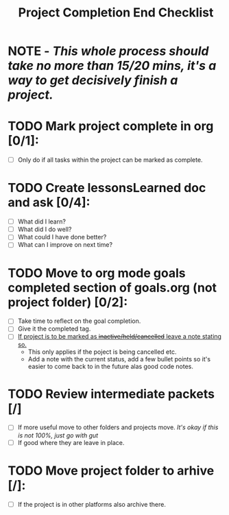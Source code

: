 :PROPERTIES:
:END:
#+title: Project Completion End Checklist
#+filetags: template checklist

* NOTE - /This whole process should take no more than 15/20 mins, it's a way to get decisively finish a project./

* TODO Mark project complete in org [0/1]:
- [ ] Only do if all tasks within the project can be marked as complete.

* TODO Create lessonsLearned doc and ask [0/4]:
- [ ] What did I learn?
- [ ] What did I do well?
- [ ] What could I have done better?
- [ ] What can I improve on next time?

* TODO Move to org mode goals completed section of goals.org (not project folder) [0/2]:
- [ ] Take time to reflect on the goal completion.
- [ ] Give it the completed tag.
- [ ] _If project is to be marked as +inactive/held/cancelled+ leave a note stating so._
  - This only applies if the poject is being cancelled etc.
  - Add a note with the current status, add a few bullet points so it's easier to come back to in the future alas good code notes.

* TODO Review intermediate packets [/]
- [ ] If more useful move to other folders and projects move.
  /It's okay if this is not 100%, just go with gut/
- [ ] If good where they are leave in place.

* TODO Move project folder to arhive [/]:
- [ ] If the project is in other platforms also archive there.

